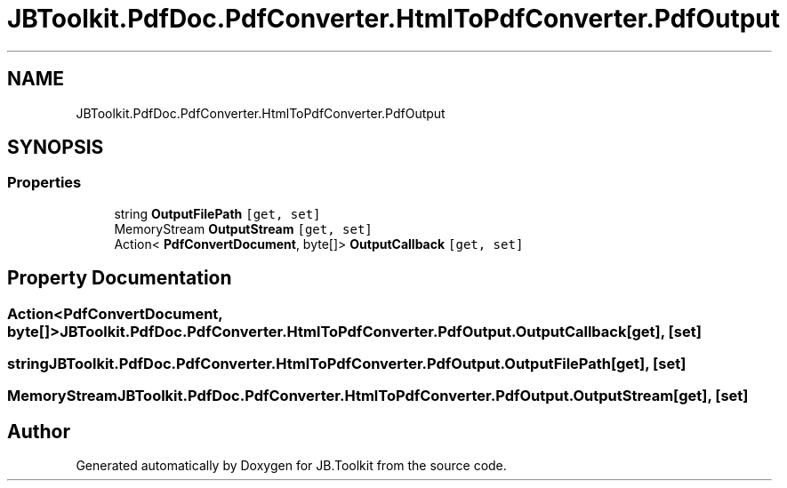 .TH "JBToolkit.PdfDoc.PdfConverter.HtmlToPdfConverter.PdfOutput" 3 "Sun Oct 18 2020" "JB.Toolkit" \" -*- nroff -*-
.ad l
.nh
.SH NAME
JBToolkit.PdfDoc.PdfConverter.HtmlToPdfConverter.PdfOutput
.SH SYNOPSIS
.br
.PP
.SS "Properties"

.in +1c
.ti -1c
.RI "string \fBOutputFilePath\fP\fC [get, set]\fP"
.br
.ti -1c
.RI "MemoryStream \fBOutputStream\fP\fC [get, set]\fP"
.br
.ti -1c
.RI "Action< \fBPdfConvertDocument\fP, byte[]> \fBOutputCallback\fP\fC [get, set]\fP"
.br
.in -1c
.SH "Property Documentation"
.PP 
.SS "Action<\fBPdfConvertDocument\fP, byte[]> JBToolkit\&.PdfDoc\&.PdfConverter\&.HtmlToPdfConverter\&.PdfOutput\&.OutputCallback\fC [get]\fP, \fC [set]\fP"

.SS "string JBToolkit\&.PdfDoc\&.PdfConverter\&.HtmlToPdfConverter\&.PdfOutput\&.OutputFilePath\fC [get]\fP, \fC [set]\fP"

.SS "MemoryStream JBToolkit\&.PdfDoc\&.PdfConverter\&.HtmlToPdfConverter\&.PdfOutput\&.OutputStream\fC [get]\fP, \fC [set]\fP"


.SH "Author"
.PP 
Generated automatically by Doxygen for JB\&.Toolkit from the source code\&.
